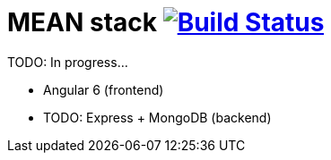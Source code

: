 = MEAN stack image:https://travis-ci.org/daggerok/mean-stack.svg?branch=master["Build Status", link="https://travis-ci.org/daggerok/mean-stack"]

//tag::content[]
TODO: In progress...

- Angular 6 (frontend)
- TODO: Express + MongoDB (backend)
//end::content[]
